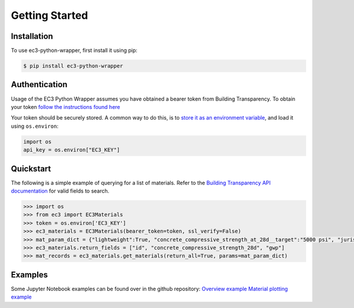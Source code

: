 Getting Started
======================================

Installation
************

To use ec3-python-wrapper, first install it using pip:

.. code-block:: console

   $ pip install ec3-python-wrapper


Authentication
**************

Usage of the EC3 Python Wrapper assumes you have obtained a bearer token from Building Transparency.
To obtain your token `follow the instructions found here <https://buildingtransparency.org/ec3/manage-apps/api-doc/guide#/01_Overview/01_Introduction.md>`_

Your token should be securely stored.
A common way to do this, is to `store it as an environment variable <https://www.twilio.com/blog/2017/01/how-to-set-environment-variables.html>`_,
and load it using ``os.environ``:

.. code-block:: python

    import os
    api_key = os.environ["EC3_KEY"]


Quickstart
**********

The following is a simple example of querying for a list of materials.
Refer to the `Building Transparency API documentation <https://buildingtransparency.org/ec3/manage-apps/api-doc/api#/>`_ for valid fields to search.

.. code-block:: python

    >>> import os
    >>> from ec3 import EC3Materials
    >>> token = os.environ['EC3_KEY']
    >>> ec3_materials = EC3Materials(bearer_token=token, ssl_verify=False)
    >>> mat_param_dict = {"lightweight":True, "concrete_compressive_strength_at_28d__target":"5000 psi", "jurisdiction":"US"}
    >>> ec3_materials.return_fields = ["id", "concrete_compressive_strength_28d", "gwp"]
    >>> mat_records = ec3_materials.get_materials(return_all=True, params=mat_param_dict)


Examples
**********

Some Jupyter Notebook examples can be found over in the github repository:
`Overview example <https://github.com/jbf1212/ec3-python-wrapper/blob/master/ec3_overview.ipynb>`_
`Material plotting example <https://github.com/jbf1212/ec3-python-wrapper/blob/master/ec3_materials_plot.ipynb>`_